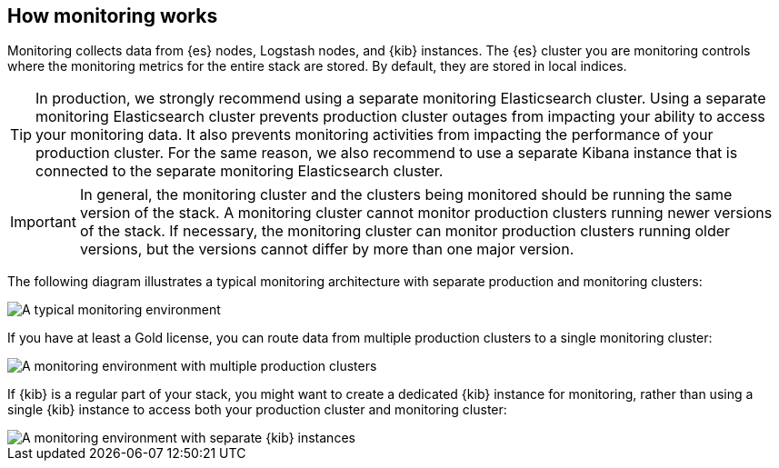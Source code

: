 [role="xpack"]
[[how-monitoring-works]]
== How monitoring works

Monitoring collects data from {es} nodes, Logstash nodes, and {kib} instances.
The {es} cluster you are monitoring controls where the monitoring metrics for
the entire stack are stored. By default, they are stored in local indices.

TIP: In production, we strongly recommend using a separate monitoring Elasticsearch cluster. Using a
separate monitoring Elasticsearch cluster prevents production cluster outages from impacting
your ability to access your monitoring data. It also prevents monitoring
activities from impacting the performance of your production cluster. For the same reason, we also recommend to use a separate Kibana instance that is connected to the separate monitoring Elasticsearch cluster.

IMPORTANT: In general, the monitoring cluster and the clusters being monitored
should be running the same version of the stack. A monitoring cluster cannot
monitor production clusters running newer versions of the stack. If necessary,
the monitoring cluster can monitor production clusters running older versions,
but the versions cannot differ by more than one major version.

The following diagram illustrates a typical monitoring architecture with
separate production and monitoring clusters:

image::monitoring/images/architecture1.jpg[A typical monitoring environment]

If you have at least a Gold license, you can route data from multiple production
clusters to a single monitoring cluster:

image::monitoring/images/architecture2.jpg[A monitoring environment with multiple production clusters]

If {kib} is a regular part of your stack, you might want to create a dedicated
{kib} instance for monitoring, rather than using a single {kib} instance to
access both your production cluster and monitoring cluster:

image::monitoring/images/architecture3.jpg[A monitoring environment with separate {kib} instances]
